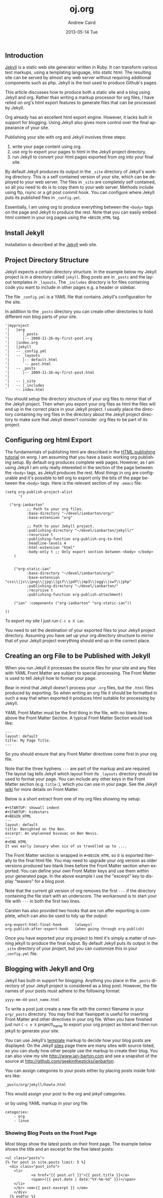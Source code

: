 #+TITLE:     oj.org
#+AUTHOR:    Andrew Caird
#+EMAIL:     acaird@Andrews-MacBook-Air-2.local
#+DATE:      2013-05-14 Tue
#+DESCRIPTION:
#+KEYWORDS:
#+LANGUAGE:  en
#+OPTIONS:   H:3 num:t toc:t \n:nil @:t ::t |:t ^:t -:t f:t *:t <:t
#+OPTIONS:   TeX:t LaTeX:t skip:nil d:nil todo:t pri:nil tags:not-in-toc
#+INFOJS_OPT: view:nil toc:nil ltoc:t mouse:underline buttons:0 path:http://orgmode.org/org-info.js
#+EXPORT_SELECT_TAGS: export
#+EXPORT_EXCLUDE_TAGS: noexport
#+LINK_UP:
#+LINK_HOME:

** Introduction

[[http://wiki.github.com/mojombo/jekyll][Jekyll]] is a static web site
generator written in Ruby. It can transform various text markups, using
a templating language, into static html. The resulting site can be
served by almost any web server without requiring additional components
such as php. Jekyll is the tool used to produce Github's pages.

This article discusses how to produce both a static site and a blog
using Jekyll and org. Rather than writing a markup processor for org
files, I have relied on org's html export features to generate files
that can be processed by Jekyll.

Org already has an excellent html export engine. However, it lacks built
in support for blogging. Using Jekyll also gives more control over the
final appearance of your site.

Publishing your site with org and Jekyll involves three steps:

1. write your page content using org.
2. use org to export your pages to html in the Jekyll project directory.
3. run Jekyll to convert your html pages exported from org into your
   final site.

By default Jekyll produces its output in the =_site= directory of
Jekyll's working directory. This is a self contained version of your
site, which can be deployed to your web server. The files in =_site= are
completely self contained, so all you need to do is to copy them to your
web server. Methods include using ftp, rsync or a git post commit hook.
You can configure where Jekyll puts its published files in
=_config.yml=.

Essentially, I am using org to produce everything between the =<body>=
tags on the page and Jekyll to produce the rest. Note that you can
easily embed html content in your org pages using the =+BEGIN_HTML= tag.

** Install Jekyll

Installation is described at the
[[http://github.com/mojombo/jekyll][Jekyll]] web site.

** Project Directory Structure

Jekyll expects a certain directory structure. In the example below my
Jekyll project is in a directory called =jekyll=. Blog posts are in
=_posts= and the layout templates in =_layouts=. The =_includes=
directory is for files containing code you want to include in other
pages e.g. a header or sidebar.

The file =_config.yml= is a YAML file that contains Jekyll's
configuration for the site.

In addition to the =_posts= directory you can create other directories
to hold different non blog parts of your site.

#+BEGIN_EXAMPLE
    '|myproject
    '|   |org
    '|      |_posts
    '|      |-- 2009-11-26-my-first-post.org
    '|   |index.org
    '|   |jekyll
    '|   -- _config.yml
    '|   -- _layouts
    '|      |-- default.html
    '|      `-- post.html
    '|   -- _posts
    '|      |-- 2009-11-26-my-first-post.html
    '|
    '|   -- |_site
    '|   -- |_includes
    `    -- index.html
#+END_EXAMPLE

You should setup the directory structure of your org files to mirror
that of the Jekyll project. Then when you export your org files as html
the files will end up in the correct place in your Jekyll project. I
usually place the directory containing my org files in the directory
about the Jekyll project directory to make sure that Jekyll doesn't
consider .org files to be part of its project.

** Configuring org html Export

The fundamentals of publishing html are described in the
[[http://orgmode.org/worg/org-tutorials/org-publish-html-tutorial.html][HTML
publishing tutorial]] on worg. I am assuming that you have a basic
working org publishing setup. By default org produces complete web
pages. However, as I am using Jekyll I am only really interested in the
section of the page between the =<body>= tags, as Jekyll produces the
rest. Most things in org are configurable and it's possible to tell org
to export only the bits of the page between the =<body>= tags. Here is
the relevant section of my =.emacs= file:

#+BEGIN_EXAMPLE
    (setq org-publish-project-alist
          '(

      ("org-ianbarton"
              ;; Path to your org files.
              :base-directory "~/devel/ianbarton/org/"
              :base-extension "org"

              ;; Path to your Jekyll project.
              :publishing-directory "~/devel/ianbarton/jekyll/"
              :recursive t
              :publishing-function org-publish-org-to-html
              :headline-levels 4
              :html-extension "html"
              :body-only t ;; Only export section between <body> </body>
        )


        ("org-static-ian"
              :base-directory "~/devel/ianbarton/org/"
              :base-extension "css\\|js\\|png\\|jpg\\|gif\\|pdf\\|mp3\\|ogg\\|swf\\|php"
              :publishing-directory "~/devel/ianbarton/"
              :recursive t
              :publishing-function org-publish-attachment)

        ("ian" :components ("org-ianbarton" "org-static-ian"))

    ))
#+END_EXAMPLE

To export my site I just run =C-c e X ian=.

You need to set the destination of your exported files to your Jekyll
project directory. Assuming you have set up your org directory structure
to mirror that of your Jekyll project everything should end up in the
correct place.

** Creating an org File to be Published with Jekyll

When you run Jekyll it processes the source files for your site and any
files with YAML Front Matter are subject to special processing. The
Front Matter is used to tell Jekyll how to format your page.

Bear in mind that Jekyll doesn't process your =.org= files, but the
=.html= files produced by exporting. So when writing an org file it
should be formatted in such a way that when exported it produces html
suitable for processing by Jekyll.

YAML Front Matter must be the first thing in the file, with no blank
lines above the Front Matter Section. A typical Front Matter Section
would look like:

#+BEGIN_EXAMPLE
    ---
    layout: default
    title: My Page Title.
    ---
#+END_EXAMPLE

So you should ensure that any Front Matter directives come first in your
org file.

Note that the three hyphens =---= are part of the markup and are
required. The layout tag tells Jekyll which layout from its =_layouts=
directory should be used to format your page. You can include any other
keys in the Front Matter section (e.g. =title:=), which you can use in
your page. See the Jekyll
[[http://wiki.github.com/mojombo/jekyll/yaml-front-matter][wiki]] for
more details on Front Matter.

Below is a short extract from one of my org files showing my setup:

#+BEGIN_EXAMPLE
    #+STARTUP: showall indent
    #+STARTUP: hidestars
    #+BEGIN_HTML
    ---
    layout: default
    title: Benighted on the Ben.
    excerpt: An unplanned bivouac on Ben Nevis.
    ---
    #+END_HTML
    It was early January when six of us travelled up to ....
#+END_EXAMPLE

The Front Matter section is wrapped in =#+BEGIN_HTML= so it is exported
literally to the final html file. You may need to upgrade your org
version as older versions produced two blank lines before the Front
Matter section when exported. You can define your own Front Matter keys
and use them within your generated page. In the above example I use the
"excerpt" key to display "teasers" for a blog post.

Note that the current git version of org removes the first =---= if the
directory containing the file start with an underscore. The workaround
is to start your file with =---= in both the first two lines.

Carsten has also provided two hooks that are run after exporting is
complete, which can also be used to tidy up the output:

#+BEGIN_EXAMPLE
    org-export-html-final-hook      (always)
    org-publish-after-export-hook   (when going through org-publish)
#+END_EXAMPLE

Once you have exported your org project to html it's simply a matter of
running jekyll to produce the final output. By default Jekyll puts its
output in the =_site= directory of your project, but you can customize
this in your =_config.yml= file.

** Blogging with Jekyll and Org

Jekyll has built-in support for blogging. Anything you place in the
=_posts= directory of your Jekyll project is considered as a blog post.
However, the file names of your posts must adhere to the following
format:

#+BEGIN_EXAMPLE
    yyyy-mm-dd-post_name.html
#+END_EXAMPLE

To write a post just create a new file with the correct filename in your
=org/_posts= directory. You may find that Yasnippet is useful for
inserting Front Matter and other directives in your org file. When you
have finished just run =C-c e X= project\_name to export your org
project as html and then run jekyll to generate your site.

You can use Jekyll's
[[http://wiki.github.com/mojombo/jekyll/template-data][template]] markup
to decide how your blog posts are displayed. On the Jekyll
[[http://wiki.github.com/mojombo/jekyll/sites][sites]] page there are
many sites with source listed, so you can study how other people use the
markup to create their blog. You can also view my site
[[http://www.ian-barton.com][http://www.ian-barton.com]] and see a
snapshot of the source at
[[http://github.com/geekinthesticks/ianbarton][http://github.com/geekinthesticks/ianbarton]].

You can assign categories to your posts either by placing posts inside
folders like:

#+BEGIN_EXAMPLE
    _posts/org/jekyll/howto.html
#+END_EXAMPLE

This would assign your post to the /org/ and /jekyll/ categories.

or by using YAML markup in your org file:

#+BEGIN_EXAMPLE
    categories:
        - org
        - linux
#+END_EXAMPLE

*** Showing Blog Posts on the Front Page

Most blogs show the latest posts on their front page. The example below
shows the title and an excerpt for the five latest posts:

#+BEGIN_EXAMPLE
    <ul class="posts">
    {% for post in site.posts limit: 5 %}
      <div class="post_info">
        <li>
                <a href="{{ post.url }}">{{ post.title }}</a>
                <span>({{ post.date | date:"%Y-%m-%d" }})</span>
        </li>
        </br> <em>{{ post.excerpt }} </em>
        </div>
      {% endfor %}
    </ul>
#+END_EXAMPLE

*** Creating Archive Pages

You will probably only want to display a limited number of blog posts on
your front page. However, you will also want to make older pages
available. You can create a simple list of all blog posts using the
following markup:

#+BEGIN_EXAMPLE
    <ul>
      {% for post in site.posts %}
      <li>
        <a href="{{ post.url }}" title="{{ post.title }}">
          <span class="date">
            <span class="day">{{ post.date | date: '%d' }}</span>
            <span class="month"><abbr>{{ post.date | date: '%b' }}</abbr></span>
            <span class="year">{{ post.date | date: '%Y' }}</span>
          </span>
          <span class="title">{{ post.title }}</span>
        </a>
      </li>
      {% endfor %}
    </ul>
#+END_EXAMPLE

** Inserting Image

You will probably want to insert some images into your blog posts. I use
the following method:

#+BEGIN_EXAMPLE
    <img src ="/images/skiddaw.jpg"
    alt="John and Ella on Skiddaw" align="left" width="300" height="250"
    title="John and Ella on Skiddaw" class="img"</img>
#+END_EXAMPLE

Note that the class attribute refers to the class used to style the
image tag in your css. My css contains:

#+BEGIN_EXAMPLE
    img {
        margin: 15px;
        border: 1px solid blue;
    }
#+END_EXAMPLE

Note that if you wish to have some space between your image and the
text, using padding in your css doesn't seem to work. I use margin,
which gives the same effect.

Whilst this works, it won't display captions for your images.
Unfortunately, after years of development xhtml doesn't seem to provide
an easy way to display image captions. I decided to use the method
described [[http://www.w3.org/Style/Examples/007/figures][here]]. An
example from of floating a picture to the right of the text is shown
below.

In your =.org= file use the following html to embed the picture:

#+BEGIN_EXAMPLE
    <div class="photofloatr">
      <p><img src="myphoto.jpg" width="300"
        height="150" alt="My Mug Shot"></p>
      <p>A photo of me</p>
    </div>
#+END_EXAMPLE

Now you need to add some information to your style sheet:

#+BEGIN_EXAMPLE
    div.photofloatr {
        float: right;
        border: thin silver solid;
        margin: 0.5em;
        padding: 0.5em;
    }

    div.photofloatr p {
      text-align: center;
      font-style: italic;
      font-size: smaller;
      text-indent: 0;
    }
#+END_EXAMPLE

A third method, which I haven't tried myself, is to use the /jQuery
EXIF/ plugin to extract the caption from the image EXIF data and use
Javascript to display it. See
[[http://www.nihilogic.dk/labs/exif/][here]] for more details.

** Using Text Markup in Front Matte

By default text in the Front Matter part of your file isn't processed by
Jekyll's markup engine. However, you can use the Textilize filter to
convert your Front Matter string into HTML, formatted using textile
markup.

I use this to format my page excerpts, which I include in my org files
Front Matter markup. So in my sites index.html I have:

#+BEGIN_EXAMPLE
    <li>
      <a href="{{ post.url }}">{{ post.title }}</a>
      <span>({{ post.date | date:"%Y-%m-%d" }})</span>
    </li>
    </br>
    <em>{{ post.excerpt | textilize}}</em>
#+END_EXAMPLE

This lets me use textile markup in my page excerpts, which are defined
in my page's YAML Front Matter section.

** Version Control with Jekyl

Jekyll is amenable to using version control systems. If you follow my
suggested directory structure you can create a git repo to your top
level directory. You can then create a post-commit script that runs the
org html export and then runs Jekyll to generate your site.

** HappyBlogger's Jekyll Modification

Bjørn Arild Mæland has created some modifications to Jekyll to provide
some pre-processing to org files to allow for better integration with
Jekyll. You can find his code on
[[http://github.com/bmaland/happyblogger][github]].

** Another example of Org-mode/Jekyll usage

The on-line documentation for
[[../org-contrib/babel/index.html][Org-babel]] development is published
on [[http://github.com][github]] which uses jekyll. The following code
is used to publish one blog post for every subheading of the first to
top-level headings of a org file which tracks Org-babel development. The
results can be seen [[http://eschulte.github.com/babel-dev/][here]], and
the code used to create this site is available
[[http://github.com/eschulte/babel-dev/][here]].

#+BEGIN_EXAMPLE
    (save-excursion
      ;; map over all tasks entries
      (let ((dev-file (expand-file-name
                       "development.org"
                       (file-name-directory (buffer-file-name))))
            (posts-dir (expand-file-name
                        "_posts"
                        (file-name-directory (buffer-file-name))))
            (yaml-front-matter '(("layout" . "default"))))
        ;; go through both the tasks and bugs
        (mapc
         (lambda (top-level)
           (find-file dev-file)
           (goto-char (point-min))
           (outline-next-visible-heading 1)
           (org-map-tree
            (lambda ()
              (let* ((props (org-entry-properties))
                     (todo (cdr (assoc "TODO" props)))
                     (time (cdr (assoc "TIMESTAMP_IA" props))))
                ;; each task with a state and timestamp can be exported as a
                ;; jekyll blog post
                (when (and todo time)
                  (message "time=%s" time)
                  (let* ((heading (org-get-heading))
                         (title (replace-regexp-in-string
                                 "[:=\(\)\?]" ""
                                 (replace-regexp-in-string
                                  "[ \t]" "-" heading)))
                         (str-time (and (string-match "\\([[:digit:]\-]+\\) " time)
                                        (match-string 1 time)))
                         (to-file (format "%s-%s.html" str-time title))
                         (org-buffer (current-buffer))
                         (yaml-front-matter (cons (cons "title" heading) yaml-front-matter))
                         html)
                    (org-narrow-to-subtree)
                    (setq html (org-export-as-html nil nil nil 'string t nil))
                    (set-buffer org-buffer) (widen)
                    (with-temp-file (expand-file-name to-file posts-dir)
                      (when yaml-front-matter
                        (insert "---\n")
                        (mapc (lambda (pair) (insert (format "%s: %s\n" (car pair) (cdr pair))))
                              yaml-front-matter)
                        (insert "---\n\n"))
                      (insert html))
                    (get-buffer org-buffer)))))))
         '(1 2))))
#+END_EXAMPLE

** Other Blog Solutions for org

*** Blorgit

[[http://orgmode.org/worg/blorgit.html][Blorgit]] uses org mode for
markup and runs on the Sinatra mini framework. It is amenable to using
git for posting and maintenance.

*** ikiwiki

[[http://ikiwiki.info/][ikiwiki]] is a web site compiler written in
Perl. In many ways it is similar to Jekyll, but has closer integration
with version control systems. It supports blogging and has many plugins.

There is an org mode plugin by
[[http://www.golden-gryphon.com/blog/manoj/blog/2008/06/08/Using_org-mode_with_Ikiwiki/][Manoj]],
which lets you write your posts in org and converts them to html
suitable for processing by ikiwiki.

Documentation from the http://orgmode.org/worg/ website (either in its
HTML format or in its Org format) is licensed under the
[[http://www.gnu.org/copyleft/fdl.html][GNU Free Documentation License
version 1.3]] or later. The code examples and css stylesheets are
licensed under the [[http://www.gnu.org/licenses/gpl.html][GNU General
Public License v3]] or later.
